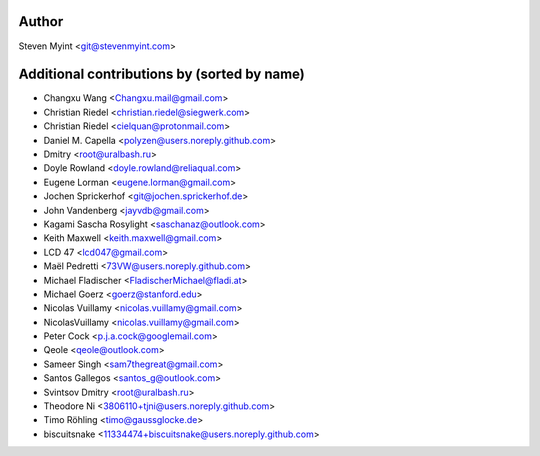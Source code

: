 .. This file is automatically generated/updated by a github actions workflow.
.. Every manual change will be overwritten on push to main.
.. You can find it here: ``.github/workflows/update-authors.yaml``
.. For more information see `https://github.com/rstcheck/rstcheck/graphs/contributors`

Author
------
Steven Myint <git@stevenmyint.com>

Additional contributions by (sorted by name)
--------------------------------------------
- Changxu Wang <Changxu.mail@gmail.com>
- Christian Riedel <christian.riedel@siegwerk.com>
- Christian Riedel <cielquan@protonmail.com>
- Daniel M. Capella <polyzen@users.noreply.github.com>
- Dmitry <root@uralbash.ru>
- Doyle Rowland <doyle.rowland@reliaqual.com>
- Eugene Lorman <eugene.lorman@gmail.com>
- Jochen Sprickerhof <git@jochen.sprickerhof.de>
- John Vandenberg <jayvdb@gmail.com>
- Kagami Sascha Rosylight <saschanaz@outlook.com>
- Keith Maxwell <keith.maxwell@gmail.com>
- LCD 47 <lcd047@gmail.com>
- Maël Pedretti <73VW@users.noreply.github.com>
- Michael Fladischer <FladischerMichael@fladi.at>
- Michael Goerz <goerz@stanford.edu>
- Nicolas Vuillamy <nicolas.vuillamy@gmail.com>
- NicolasVuillamy <nicolas.vuillamy@gmail.com>
- Peter Cock <p.j.a.cock@googlemail.com>
- Qeole <qeole@outlook.com>
- Sameer Singh <sam7thegreat@gmail.com>
- Santos Gallegos <santos_g@outlook.com>
- Svintsov Dmitry <root@uralbash.ru>
- Theodore Ni <3806110+tjni@users.noreply.github.com>
- Timo Röhling <timo@gaussglocke.de>
- biscuitsnake <11334474+biscuitsnake@users.noreply.github.com>
